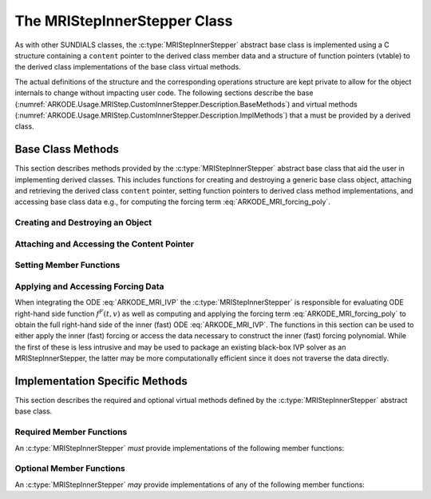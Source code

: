.. ----------------------------------------------------------------
   Programmer(s): David J. Gardner @ LLNL
   ----------------------------------------------------------------
   SUNDIALS Copyright Start
   Copyright (c) 2025, Lawrence Livermore National Security,
   University of Maryland Baltimore County, and the SUNDIALS contributors.
   Copyright (c) 2013, Lawrence Livermore National Security
   and Southern Methodist University.
   Copyright (c) 2002, Lawrence Livermore National Security.
   All rights reserved.

   See the top-level LICENSE and NOTICE files for details.

   SPDX-License-Identifier: BSD-3-Clause
   SUNDIALS Copyright End
   ----------------------------------------------------------------

.. _ARKODE.Usage.MRIStep.CustomInnerStepper.Description:

The MRIStepInnerStepper Class
-----------------------------

As with other SUNDIALS classes, the :c:type:`MRIStepInnerStepper` abstract base
class is implemented using a C structure containing a ``content`` pointer to the
derived class member data and a structure of function pointers (vtable) to the
derived class implementations of the base class virtual methods.

.. c:type:: MRIStepInnerStepper

   An object for solving the fast (inner) ODE in an MRI method.

The actual definitions of the structure and the
corresponding operations structure are kept private to allow for the object
internals to change without impacting user code. The following sections describe
the base (:numref:`ARKODE.Usage.MRIStep.CustomInnerStepper.Description.BaseMethods`)
and virtual methods (:numref:`ARKODE.Usage.MRIStep.CustomInnerStepper.Description.ImplMethods`)
that a must be provided by a derived class.

.. _ARKODE.Usage.MRIStep.CustomInnerStepper.Description.BaseMethods:

Base Class Methods
^^^^^^^^^^^^^^^^^^

This section describes methods provided by the :c:type:`MRIStepInnerStepper`
abstract base class that aid the user in implementing derived classes. This
includes functions for creating and destroying a generic base class object,
attaching and retrieving the derived class ``content`` pointer, setting function
pointers to derived class method implementations, and accessing base class data
e.g., for computing the forcing term :eq:`ARKODE_MRI_forcing_poly`.

.. _ARKODE.Usage.MRIStep.CustomInnerStepper.Description.BaseMethods.CreateDestroy:

Creating and Destroying an Object
"""""""""""""""""""""""""""""""""

.. c:function:: int MRIStepInnerStepper_Create(SUNContext sunctx, MRIStepInnerStepper *stepper)

   This function creates an :c:type:`MRIStepInnerStepper` object to which a user
   should attach the member data (content) pointer and method function pointers.

   :param sunctx: the SUNDIALS simulation context.
   :param stepper: a pointer to an inner stepper object.

   :retval ARK_SUCCESS: if successful
   :retval ARK_MEM_FAIL: if a memory allocation error occurs

   **Example usage:**

   .. code-block:: C

      /* create an instance of the base class */
      MRIStepInnerStepper inner_stepper = NULL;
      flag = MRIStepInnerStepper_Create(&inner_stepper);

   **Example codes:**
      * ``examples/arkode/CXX_parallel/ark_diffusion_reaction_p.cpp``

   .. note::

      See :numref:`ARKODE.Usage.MRIStep.CustomInnerStepper.Description.BaseMethods.Content` and
      :numref:`ARKODE.Usage.MRIStep.CustomInnerStepper.Description.BaseMethods.AttachFunctions`
      for details on how to attach member data and method function pointers.


.. c:function:: int MRIStepInnerStepper_CreateFromSUNStepper(SUNStepper sunstepper, MRIStepInnerStepper* stepper)

   This utility function wraps a :c:type:`SUNStepper` as an
   :c:type:`MRIStepInnerStepper`.

   :param sunctx: the SUNDIALS simulation context.
   :param sunstepper: the c:type:`SUNStepper` to wrap.
   :param stepper: a pointer to an MRI inner stepper object.

   :retval ARK_SUCCESS: if successful
   :retval ARK_MEM_FAIL: if a memory allocation error occurs

   **Example usage:**

   .. code-block:: C

      SUNStepper sunstepper = NULL;
      SUNStepper_Create(ctx, &sunstepper);
      /* Attach content and functions to the SUNStepper... */

      MRIStepInnerStepper inner_stepper = NULL;
      flag = MRIStepInnerStepper_CreateFromSUNStepper(sunstepper, &inner_stepper);

   .. versionadded:: 6.2.0


.. c:function:: int MRIStepInnerStepper_Free(MRIStepInnerStepper *stepper)

   This function destroys an :c:type:`MRIStepInnerStepper` object.

   :param stepper: a pointer to an inner stepper object.

   :retval ARK_SUCCESS: if successful

   **Example usage:**

   .. code-block:: C

      /* destroy an instance of the base class */
      flag = MRIStepInnerStepper_Free(&inner_stepper);

   **Example codes:**
      * ``examples/arkode/CXX_parallel/ark_diffusion_reaction_p.cpp``

   .. note::

      This function only frees memory allocated within the base class and the
      base class structure itself. The user is responsible for freeing any
      memory allocated for the member data (content).

.. _ARKODE.Usage.MRIStep.CustomInnerStepper.Description.BaseMethods.Content:

Attaching and Accessing the Content Pointer
"""""""""""""""""""""""""""""""""""""""""""

.. c:function:: int MRIStepInnerStepper_SetContent(MRIStepInnerStepper stepper, void *content)

   This function attaches a member data (content) pointer to an
   :c:type:`MRIStepInnerStepper` object.

   :param stepper: an inner stepper object.
   :param content: a pointer to the stepper member data.

   :retval ARK_SUCCESS: if successful
   :retval ARK_ILL_INPUT: if the stepper is ``NULL``

   **Example usage:**

   .. code-block:: C

      /* set the inner stepper content pointer */
      MyStepperContent my_object_data;
      flag = MRIStepInnerStepper_SetContent(inner_stepper, &my_object_data);

   **Example codes:**
      * ``examples/arkode/CXX_parallel/ark_diffusion_reaction_p.cpp``


.. c:function:: int MRIStepInnerStepper_GetContent(MRIStepInnerStepper stepper, void **content)

   This function retrieves the member data (content) pointer from an
   :c:type:`MRIStepInnerStepper` object.

   :param stepper: an inner stepper object.
   :param content: a pointer to set to the stepper member data pointer.

   :retval ARK_SUCCESS: if successful
   :retval ARK_ILL_INPUT: if the stepper is ``NULL``

   **Example usage:**

   .. code-block:: C

      /* get the inner stepper content pointer */
      void             *content;
      MyStepperContent *my_object_data;

      flag = MRIStepInnerStepper_GetContent(inner_stepper, &content);
      my_object_data = (MyStepperContent*) content;

   **Example codes:**
      * ``examples/arkode/CXX_parallel/ark_diffusion_reaction_p.cpp``


.. _ARKODE.Usage.MRIStep.CustomInnerStepper.Description.BaseMethods.AttachFunctions:

Setting Member Functions
""""""""""""""""""""""""

.. c:function:: int MRIStepInnerStepper_SetEvolveFn(MRIStepInnerStepper stepper, MRIStepInnerEvolveFn fn)

   This function attaches an :c:type:`MRIStepInnerEvolveFn` function to an
   :c:type:`MRIStepInnerStepper` object.

   :param stepper: an inner stepper object.
   :param fn: the :c:type:`MRIStepInnerStepper` function to attach.

   :retval ARK_SUCCESS: if successful
   :retval ARK_ILL_INPUT: if the stepper is ``NULL``

   **Example usage:**

   .. code-block:: C

      /* set the inner stepper evolve function */
      flag = MRIStepInnerStepper_SetEvolveFn(inner_stepper, MyEvolve);

   **Example codes:**
      * ``examples/arkode/CXX_parallel/ark_diffusion_reaction_p.cpp``


.. c:function:: int MRIStepInnerStepper_SetFullRhsFn(MRIStepInnerStepper stepper, MRIStepInnerFullRhsFn fn)

   This function attaches an :c:type:`MRIStepInnerFullRhsFn` function to an
   :c:type:`MRIStepInnerStepper` object.

   :param stepper: an inner stepper object.
   :param fn: the :c:type:`MRIStepInnerFullRhsFn` function to attach.

   :retval ARK_SUCCESS: if successful
   :retval ARK_ILL_INPUT: if the stepper is ``NULL``

   **Example usage:**

   .. code-block:: C

      /* set the inner stepper full right-hand side function */
      flag = MRIStepInnerStepper_SetFullRhsFn(inner_stepper, MyFullRHS);

   **Example codes:**
      * ``examples/arkode/CXX_parallel/ark_diffusion_reaction_p.cpp``


.. c:function:: int MRIStepInnerStepper_SetResetFn(MRIStepInnerStepper stepper, MRIStepInnerResetFn fn)

   This function attaches an :c:type:`MRIStepInnerResetFn` function to an
   :c:type:`MRIStepInnerStepper` object.

   :param stepper: an inner stepper object.
   :param fn: the :c:type:`MRIStepInnerResetFn` function to attach.

   :retval ARK_SUCCESS: if successful
   :retval ARK_ILL_INPUT: if the stepper is ``NULL``

   **Example usage:**

   .. code-block:: C

      /* set the inner stepper reset function */
      flag = MRIStepInnerStepper_SetResetFn(inner_stepper, MyReset);

   **Example codes:**
      * ``examples/arkode/CXX_parallel/ark_diffusion_reaction_p.cpp``

.. c:function:: int MRIStepInnerStepper_SetAccumulatedErrorGetFn(MRIStepInnerStepper stepper, MRIStepInnerGetAccumulatedError fn)

   This function attaches an :c:type:`MRIStepInnerGetAccumulatedError` function to an
   :c:type:`MRIStepInnerStepper` object.

   :param stepper: an inner stepper object.
   :param fn: the :c:type:`MRIStepInnerGetAccumulatedError` function to attach.

   :retval ARK_SUCCESS: if successful
   :retval ARK_ILL_INPUT: if the stepper is ``NULL``

   .. versionadded: 6.2.0


.. c:function:: int MRIStepInnerStepper_SetAccumulatedErrorResetFn(MRIStepInnerStepper stepper, MRIStepInnerResetAccumulatedError fn)

   This function attaches an :c:type:`MRIStepInnerResetAccumulatedError` function to an
   :c:type:`MRIStepInnerStepper` object.

   :param stepper: an inner stepper object.
   :param fn: the :c:type:`MRIStepInnerResetAccumulatedError` function to attach.

   :retval ARK_SUCCESS: if successful
   :retval ARK_ILL_INPUT: if the stepper is ``NULL``

   .. versionadded: 6.2.0


.. c:function:: int MRIStepInnerStepper_SetRTolFn(MRIStepInnerStepper stepper, MRIStepInnerSetRTol fn)

   This function attaches an :c:type:`MRIStepInnerSetRTol` function to an
   :c:type:`MRIStepInnerStepper` object.

   :param stepper: an inner stepper object.
   :param fn: the :c:type:`MRIStepInnerSetRTol` function to attach.

   :retval ARK_SUCCESS: if successful
   :retval ARK_ILL_INPUT: if the stepper is ``NULL``

   .. versionadded: 6.2.0



.. _ARKODE.Usage.MRIStep.CustomInnerStepper.Description.BaseMethods.Forcing:

Applying and Accessing Forcing Data
"""""""""""""""""""""""""""""""""""

When integrating the ODE :eq:`ARKODE_MRI_IVP` the :c:type:`MRIStepInnerStepper` is
responsible for evaluating ODE right-hand side function :math:`f^F(t,v)` as well
as computing and applying the forcing term :eq:`ARKODE_MRI_forcing_poly` to obtain the
full right-hand side of the inner (fast) ODE :eq:`ARKODE_MRI_IVP`. The functions in
this section can be used to either apply the inner (fast) forcing or access the
data necessary to construct the inner (fast) forcing polynomial.  While the first of
these is less intrusive and may be used to package an existing black-box IVP solver
as an MRIStepInnerStepper, the latter may be more computationally efficient since it
does not traverse the data directly.


.. c:function:: int MRIStepInnerStepper_AddForcing(MRIStepInnerStepper stepper, sunrealtype t, N_Vector ff)

   This function computes the forcing term :eq:`ARKODE_MRI_forcing_poly` at the input
   time *t* and adds it to input vector *ff*, i.e., the inner (fast) right-hand
   side vector.

   :param stepper: an inner stepper object.
   :param t: the time at which the forcing should be evaluated.
   :param f: the vector to which the forcing should be applied.

   :retval ARK_SUCCESS: if successful
   :retval ARK_ILL_INPUT: if the stepper is ``NULL``

   **Example codes:**
      * ``examples/arkode/CXX_parallel/ark_diffusion_reaction_p.cpp``



.. c:function:: int MRIStepInnerStepper_GetForcingData(MRIStepInnerStepper stepper, sunrealtype *tshift, sunrealtype *tscale, N_Vector **forcing, int *nforcing)

   This function provides access to data necessary to compute the forcing term
   :eq:`ARKODE_MRI_forcing_poly`. This includes the shift and scaling factors for the
   normalized time :math:`\tau = (t - t_{n,i-1}^S)/(h^S \Delta c_i^S)` and the
   array of polynomial coefficient vectors :math:`\hat{\gamma}^{i,k}`.

   :param stepper: an inner stepper object.
   :param tshift: the time shift to apply to the current time when computing the
        forcing, :math:`t_{n,i-1}^S`.
   :param tscale: the time scaling to apply to the current time when computing
        the forcing, :math:`h^S \Delta c_i^S`.
   :param forcing: a pointer to an array of forcing vectors,
        :math:`\hat{\gamma}_{i,k}`.
   :param nforcing: the number of forcing vectors.

   :retval ARK_SUCCESS: if successful
   :retval ARK_ILL_INPUT: if the stepper is ``NULL``

   **Example usage:**

   .. code-block:: C

      int      k, flag;
      int      nforcing_vecs;   /* number of forcing vectors */
      double   tshift, tscale;  /* time normalization values */
      double   tau;             /* normalized time           */
      double   tau_k;           /* tau raised to the power k */
      N_Vector *forcing_vecs;   /* array of forcing vectors  */

      /* get the forcing data from the inner (fast) stepper */
      flag = MRIStepInnerStepper_GetForcingData(inner_stepper, &tshift, &tscale,
                                                &forcing_vecs, &nforcing_vecs);

      /* compute the normalized time, initialize tau^k */
      tau   = (t - tshift) / tscale;
      tau_k = 1.0;

      /* compute the polynomial forcing terms and add them to fast RHS vector */
      for (k = 0; k < nforcing_vecs; k++)
      {
        N_VLinearSum(1.0, f_fast, tau_k, forcing_vecs[k], f_fast);
        tau_k *= tau;
      }

   **Example codes:**
      * ``examples/arkode/CXX_parallel/ark_diffusion_reaction_p.cpp``


.. _ARKODE.Usage.MRIStep.CustomInnerStepper.Description.ImplMethods:

Implementation Specific Methods
^^^^^^^^^^^^^^^^^^^^^^^^^^^^^^^

This section describes the required and optional virtual methods defined by the
:c:type:`MRIStepInnerStepper` abstract base class.

Required Member Functions
"""""""""""""""""""""""""

An :c:type:`MRIStepInnerStepper` *must* provide implementations of the following
member functions:


.. c:type:: int (*MRIStepInnerEvolveFn)(MRIStepInnerStepper stepper, sunrealtype t0, sunrealtype tout, N_Vector v)

   This function advances the state vector *v* for the inner (fast) ODE system
   from time *t0* to time *tout*.

   **Arguments:**
      * *stepper* -- the inner stepper object.
      * *t0* -- the initial time for the inner (fast) integration.
      * *tout* -- the final time for the inner (fast) integration.
      * *v* -- on input the state at time *t0* and, on output, the state at time
        *tout*.

   **Return value:**
      An :c:type:`MRIStepInnerEvolveFn` should return 0 if successful, a positive
      value if a recoverable error occurred (i.e., the function could be successful if
      called over a smaller time interval :math:`[t0,tout]`), or a negative value if
      it failed unrecoverably.

   **Example codes:**
      * ``examples/arkode/CXX_parallel/ark_diffusion_reaction_p.cpp``

Optional Member Functions
"""""""""""""""""""""""""

An :c:type:`MRIStepInnerStepper` *may* provide implementations of any of the
following member functions:

.. c:type:: int (*MRIStepInnerFullRhsFn)(MRIStepInnerStepper stepper, sunrealtype t, N_Vector v, N_Vector f, int mode)

   This function computes the full right-hand side function of the inner (fast)
   ODE, :math:`f^F(t,v)` in :eq:`ARKODE_MRI_IVP` for a given value of the independent
   variable *t* and state vector *y*.  We note that this routine should *not* include
   contributions from the forcing term :eq:`ARKODE_MRI_forcing_poly`.

   **Arguments:**
      * *stepper* -- the inner stepper object.
      * *t* -- the current value of the independent variable.
      * *y* -- the current value of the dependent variable vector.
      * *f* -- the output vector that forms a portion the ODE right-hand side,
        :math:`f^F(t,y)` in :eq:`ARKODE_IVP_two_rate`.
      * *mode* -- a flag indicating the purpose for which the right-hand side
        function evaluation is called.

        * ``ARK_FULLRHS_START`` -- called at the beginning of the simulation
        * ``ARK_FULLRHS_END``   -- called at the end of a successful step
        * ``ARK_FULLRHS_OTHER`` -- called elsewhere e.g., for dense output

   **Return value:**
      An :c:type:`MRIStepInnerFullRhsFn` should return 0 if successful, or
      a nonzero value upon failure.

   **Example codes:**
      * ``examples/arkode/CXX_parallel/ark_diffusion_reaction_p.cpp``

   .. versionchanged:: v5.7.0

      Supplying a full right-hand side function was made optional.

.. c:type:: int (*MRIStepInnerResetFn)(MRIStepInnerStepper stepper, sunrealtype tR, N_Vector vR)

   This function resets the inner (fast) stepper state to the provided
   independent variable value and dependent variable vector.

   If provided, the :c:type:`MRIStepInnerResetFn` function will be called
   *before* a call to :c:type:`MRIStepInnerEvolveFn` when the state was
   updated at the slow timescale.

   **Arguments:**
      * *stepper* -- the inner stepper object.
      * *tR* -- the value of the independent variable :math:`t_R`.
      * *vR* -- the value of the dependent variable vector :math:`v(t_R)`.

   **Return value:**
      An :c:type:`MRIStepInnerResetFn` should return 0 if successful, or a nonzero
      value upon failure.

   **Example codes:**
      * ``examples/arkode/CXX_parallel/ark_diffusion_reaction_p.cpp``


.. c:type:: int (*MRIStepInnerGetAccumulatedError)(MRIStepInnerStepper stepper, sunrealtype* accum_error)

   This function returns an estimate of the accumulated solution error arising from the
   inner stepper.   Both the :c:type:`MRIStepInnerGetAccumulatedError` and
   :c:type:`MRIStepInnerResetAccumulatedError` functions should be provided, or not; if only
   one is provided then MRIStep will disable multirate temporal adaptivity and call neither.


   **Arguments:**
      * *stepper* -- the inner stepper object.
      * *accum_error* -- estimation of the accumulated solution error.

   **Return value:**
      An :c:type:`MRIStepInnerGetAccumulatedError` should return 0 if successful, a positive
      value if a recoverable error occurred (i.e., the function could be successful if
      called over a smaller time interval :math:`[t0,tout]`), or a negative value if it
      failed unrecoverably.

   .. note::

      This function is required when multirate temporal adaptivity has been enabled,
      using a :c:type:`SUNAdaptController` module having type :c:enumerator:`SUN_ADAPTCONTROLLER_MRI_H_TOL`.

      If provided, the :c:type:`MRIStepInnerGetAccumulatedError` function will always
      be called *after* a preceding call to the :c:type:`MRIStepInnerResetAccumulatedError`
      function.


.. c:type:: int (*MRIStepInnerResetAccumulatedError)(MRIStepInnerStepper stepper)

   This function resets the inner stepper's accumulated solution error to zero.
   This function performs a different role within MRIStep than the
   :c:type:`MRIStepInnerResetFn`, and thus an implementation should make no
   assumptions about the frequency/ordering of calls to either.

   **Arguments:**
      * *stepper* -- the inner stepper object.

   **Return value:**
      An :c:type:`MRIStepInnerResetAccumulatedError` should return 0 if successful, or
      a nonzero value upon failure.

   .. note::

      This function is required when multirate temporal adaptivity has been enabled,
      using a :c:type:`SUNAdaptController` module having type :c:enumerator:`SUN_ADAPTCONTROLLER_MRI_H_TOL`.

      The :c:type:`MRIStepInnerResetAccumulatedError` function will always be called
      *before* any calls to the :c:type:`MRIStepInnerGetAccumulatedError` function.

      Both the :c:type:`MRIStepInnerGetAccumulatedError` and
      :c:type:`MRIStepInnerResetAccumulatedError` functions should be provided, or not; if only
      one is provided then MRIStep will disable multirate temporal adaptivity and call neither.


.. c:type:: int (*MRIStepInnerSetRTol)(MRIStepInnerStepper stepper, sunrealtype rtol)

   This function accepts a relative tolerance for the inner stepper to use in its
   upcoming adaptive solve.  It is assumed that if the inner stepper supports absolute
   tolerances as well, then these have been set up directly by the user to indicate the
   "noise" level for solution components.

   **Arguments:**
      * *stepper* -- the inner stepper object.
      * *rtol* -- relative tolerance to use on the upcoming solve.

   **Return value:**
      An :c:type:`MRIStepInnerSetRTol` should return 0 if successful, or a nonzero value
      upon failure.

   .. note::

      This function is required when multirate temporal adaptivity has been enabled
      using a :c:type:`SUNAdaptController` module having type :c:enumerator:`SUN_ADAPTCONTROLLER_MRI_H_TOL`.
